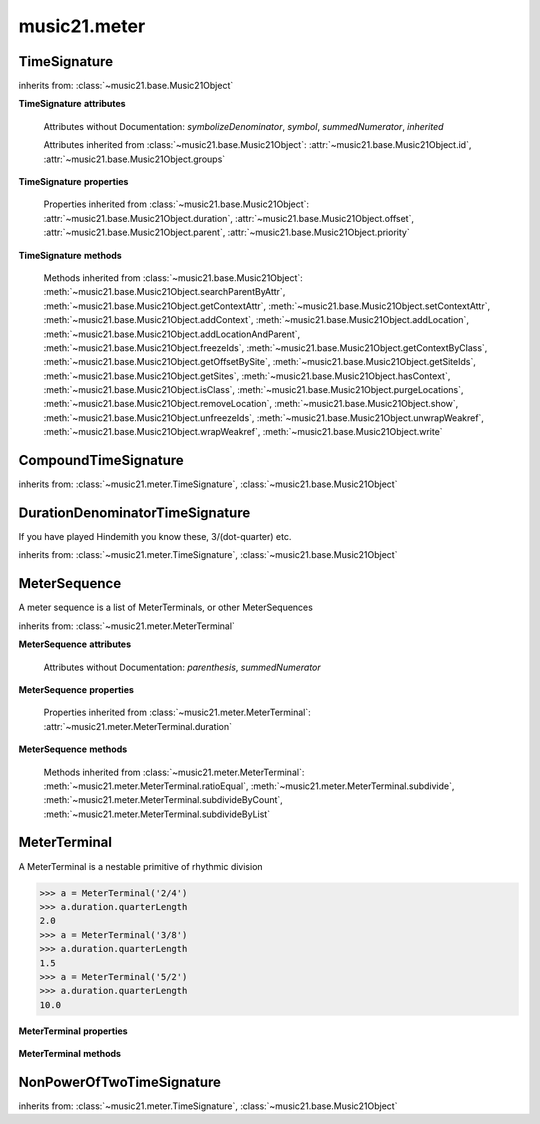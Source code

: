.. _moduleMeter:

music21.meter
=============

.. WARNING: DO NOT EDIT THIS FILE: AUTOMATICALLY GENERATED

.. module:: music21.meter



.. function:: fractionSum(fList)

    Given a list of fractions represented as a list, find the sum 

    >>> fractionSum([(3,8), (5,8), (1,8)])
    (9, 8) 
    >>> fractionSum([(1,6), (2,3)])
    (5, 6) 
    >>> fractionSum([(3,4), (1,2)])
    (5, 4) 
    >>> fractionSum([(1,13), (2,17)])
    (43, 221) 

    

.. function:: fractionToSlashMixed(fList)

    Given a list of fraction values, compact numerators by sum if denominators are the same 

    >>> fractionToSlashMixed([(3, 8), (2, 8), (5, 8), (3, 4), (2, 16), (1, 16), (4, 16)])
    [('3+2+5', 8), ('3', 4), ('2+1+4', 16)] 

.. function:: slashCompoundToFraction(value)

    

    >>> slashCompoundToFraction('3/8+2/8')
    [(3, 8), (2, 8)] 
    >>> slashCompoundToFraction('5/8')
    [(5, 8)] 
    >>> slashCompoundToFraction('5/8+2/4+6/8')
    [(5, 8), (2, 4), (6, 8)] 

    

.. function:: slashMixedToFraction(valueSrc)

    Given a mixture if possible meter fraction representations, return a list of pairs. If originally given as a summed numerator; break into separate fractions. 

    >>> slashMixedToFraction('3/8+2/8')
    ([(3, 8), (2, 8)], False) 
    >>> slashMixedToFraction('3+2/8')
    ([(3, 8), (2, 8)], True) 
    >>> slashMixedToFraction('3+2+5/8')
    ([(3, 8), (2, 8), (5, 8)], True) 
    >>> slashMixedToFraction('3+2+5/8+3/4')
    ([(3, 8), (2, 8), (5, 8), (3, 4)], True) 
    >>> slashMixedToFraction('3+2+5/8+3/4+2+1+4/16')
    ([(3, 8), (2, 8), (5, 8), (3, 4), (2, 16), (1, 16), (4, 16)], True) 
    >>> slashMixedToFraction('3+2+5/8+3/4+2+1+4')
    Traceback (most recent call last): 
    ... 
    MeterException: cannot match denominator to numerator in: 3+2+5/8+3/4+2+1+4 

.. function:: slashToFraction(value)

    

    >>> slashToFraction('3/8')
    (3, 8) 
    >>> slashToFraction('7/32')
    (7, 32) 

TimeSignature
-------------

.. class:: TimeSignature(value=None, partitionRequest=None)


    inherits from: :class:`~music21.base.Music21Object`

    **TimeSignature** **attributes**

        .. attribute:: display

            A meter sequence is a list of MeterTerminals, or other MeterSequences 

        .. attribute:: beat

            A meter sequence is a list of MeterTerminals, or other MeterSequences 

        .. attribute:: accent

            A meter sequence is a list of MeterTerminals, or other MeterSequences 

        .. attribute:: beam

            A meter sequence is a list of MeterTerminals, or other MeterSequences 

        Attributes without Documentation: `symbolizeDenominator`, `symbol`, `summedNumerator`, `inherited`

        Attributes inherited from :class:`~music21.base.Music21Object`: :attr:`~music21.base.Music21Object.id`, :attr:`~music21.base.Music21Object.groups`

    **TimeSignature** **properties**

        .. attribute:: barDuration

            barDuration gets or sets a duration value that is equal in length to the totalLength 

            >>> a = TimeSignature('3/8')
            >>> d = a.barDuration
            >>> d.type
            'quarter' 
            >>> d.dots
            1 
            >>> d.quarterLength
            1.5 

        .. attribute:: beatLengthToQuarterLengthRatio

            

            >>> a = TimeSignature('3/2')
            >>> a.beatLengthToQuarterLengthRatio
            2.0 

        .. attribute:: denominator

            No documentation. 

        .. attribute:: lily

            returns the lilypond representation of the timeSignature 

            >>> a = TimeSignature('3/16')
            >>> a.lily
            \time 3/16 

        .. attribute:: musicxml

            Return a complete MusicXML string 

        .. attribute:: mx

            Returns a list of one mxTime object. Compound meters are represented as multiple pairs of beat and beat-type elements 

            >>> a = TimeSignature('3/4')
            >>> b = a.mx
            >>> a = TimeSignature('3/4+2/4')
            >>> b = a.mx

            

        .. attribute:: numerator

            No documentation. 

        .. attribute:: quarterLengthToBeatLengthRatio

            No documentation. 

        .. attribute:: totalLength

            No documentation. 

        Properties inherited from :class:`~music21.base.Music21Object`: :attr:`~music21.base.Music21Object.duration`, :attr:`~music21.base.Music21Object.offset`, :attr:`~music21.base.Music21Object.parent`, :attr:`~music21.base.Music21Object.priority`

    **TimeSignature** **methods**

        .. method:: getAccent(qLenPos)

            Return true or false if the qLenPos is at the start of an accent division 

            >>> a = TimeSignature('3/4', 3)
            >>> a.accent.partition([2,1])
            >>> a.accent
            <MeterSequence {2/4+1/4}> 
            >>> a.getAccent(0)
            True 
            >>> a.getAccent(1)
            False 
            >>> a.getAccent(2)
            True 

        .. method:: getAccentWeight(qLenPos, level=0)

            Given a qLenPos,  return an accent level. 

        .. method:: getBeams(srcList)

            Given a qLen position and a list of Duration objects, return a list of Beams object. Can alternatively provide a flat stream, from which Durations are extracted. Duration objects are assumed to be adjoining; offsets are not used. This can be modified to take lists of rests and notes Must process a list at  time, because we cannot tell when a beam ends unless we see the context of adjoining durations. 

            >>> a = TimeSignature('2/4', 2)
            >>> a.beam[0] = a.beam[0].subdivide(2)
            >>> a.beam[1] = a.beam[1].subdivide(2)
            >>> a.beam
            <MeterSequence {{1/8+1/8}+{1/8+1/8}}> 
            >>> b = [duration.Duration('16th')] * 8
            >>> c = a.getBeams(b)
            >>> len(c) == len(b)
            True 
            >>> print(c)
            [<music21.note.Beams <music21.note.Beam 1/start>/<music21.note.Beam 2/start>>, <music21.note.Beams <music21.note.Beam 1/continue>/<music21.note.Beam 2/stop>>, <music21.note.Beams <music21.note.Beam 1/continue>/<music21.note.Beam 2/start>>, <music21.note.Beams <music21.note.Beam 1/stop>/<music21.note.Beam 2/stop>>, <music21.note.Beams <music21.note.Beam 1/start>/<music21.note.Beam 2/start>>, <music21.note.Beams <music21.note.Beam 1/continue>/<music21.note.Beam 2/stop>>, <music21.note.Beams <music21.note.Beam 1/continue>/<music21.note.Beam 2/start>>, <music21.note.Beams <music21.note.Beam 1/stop>/<music21.note.Beam 2/stop>>] 
            >>> a = TimeSignature('6/8')
            >>> b = [duration.Duration('eighth')] * 6
            >>> c = a.getBeams(b)
            >>> print(c)
            [<music21.note.Beams <music21.note.Beam 1/start>>, <music21.note.Beams <music21.note.Beam 1/continue>>, <music21.note.Beams <music21.note.Beam 1/stop>>, <music21.note.Beams <music21.note.Beam 1/start>>, <music21.note.Beams <music21.note.Beam 1/continue>>, <music21.note.Beams <music21.note.Beam 1/stop>>] 

        .. method:: getBeat(qLenPos)

            Given a quarterLenght position, get the beat, where beats count from 1 

            >>> a = TimeSignature('3/4', 3)
            >>> a.getBeat(0)
            1 
            >>> a.getBeat(2.5)
            3 
            >>> a.beat.partition(['3/8', '3/8'])
            >>> a.getBeat(2.5)
            2 

        .. method:: getBeatDepth(qLenPos, align=quantize)

            

            >>> a = TimeSignature('3/4', 3)
            >>> a.getBeatDepth(0)
            1 
            >>> a.getBeatDepth(1)
            1 
            >>> a.getBeatDepth(2)
            1 
            >>> b = TimeSignature('3/4', 1)
            >>> b.beat[0] = b.beat[0].subdivide(3)
            >>> b.beat[0][0] = b.beat[0][0].subdivide(2)
            >>> b.beat[0][1] = b.beat[0][1].subdivide(2)
            >>> b.beat[0][2] = b.beat[0][2].subdivide(2)
            >>> b.getBeatDepth(0)
            3 
            >>> b.getBeatDepth(.5)
            1 
            >>> b.getBeatDepth(1)
            2 

        .. method:: getBeatProgress(qLenPos)

            Given a quarterLenght position, get the beat, where beats count from 1, and return the the amount of qLen into this beat the supplied qLenPos is. 

            >>> a = TimeSignature('3/4', 3)
            >>> a.getBeatProgress(0)
            (1, 0) 
            >>> a.getBeatProgress(0.75)
            (1, 0.75) 
            >>> a.getBeatProgress(2.5)
            (3, 0.5) 
            >>> a.beat.partition(['3/8', '3/8'])
            >>> a.getBeatProgress(2.5)
            (2, 1.0) 

        .. method:: load(value, partitionRequest=None)

            Loading a meter destroys all internal representations 

        .. method:: loadRatio(numerator, denominator, partitionRequest=None)

            Convenience method 

        .. method:: quarterPositionToBeat(currentQtrPosition=0)

            For backward compatibility. Ultimately, remove. 

        .. method:: ratioEqual(other)

            A basic form of comparison; does not determine if any internatl structures are equal; only outermost ratio. 

        .. method:: setAccentWeight(weightList, level=0)

            Set accent weight, or floating point scalars, for the accent MeterSequence. Provide a list of values; if this list is shorter than the length of the MeterSequence, it will be looped; if this list is longer, only the first relevant value will be used. If the accent MeterSequence is subdivided, the level of depth to set is given by the optional level argument. 

            >>> a = TimeSignature('4/4', 4)
            >>> len(a.accent)
            4 
            >>> a.setAccentWeight([.8, .2])
            >>> a.getAccentWeight(0)
            0.800... 
            >>> a.getAccentWeight(.5)
            0.800... 
            >>> a.getAccentWeight(1)
            0.200... 
            >>> a.getAccentWeight(2.5)
            0.800... 
            >>> a.getAccentWeight(3.5)
            0.200... 

        .. method:: setDisplay(value, partitionRequest=None)

            Set an indendent display value 

            >>> a = TimeSignature()
            >>> a.load('3/4')
            >>> a.setDisplay('2/8+2/8+2/8')
            >>> a.display
            <MeterSequence {2/8+2/8+2/8}> 
            >>> a.beam
            <MeterSequence {{1/8+1/8}+{1/8+1/8}+{1/8+1/8}}> 
            >>> a.beat
            <MeterSequence {3/4}> 
            >>> a.setDisplay(a.beat)
            >>> a.display
            <MeterSequence {3/4}> 

        Methods inherited from :class:`~music21.base.Music21Object`: :meth:`~music21.base.Music21Object.searchParentByAttr`, :meth:`~music21.base.Music21Object.getContextAttr`, :meth:`~music21.base.Music21Object.setContextAttr`, :meth:`~music21.base.Music21Object.addContext`, :meth:`~music21.base.Music21Object.addLocation`, :meth:`~music21.base.Music21Object.addLocationAndParent`, :meth:`~music21.base.Music21Object.freezeIds`, :meth:`~music21.base.Music21Object.getContextByClass`, :meth:`~music21.base.Music21Object.getOffsetBySite`, :meth:`~music21.base.Music21Object.getSiteIds`, :meth:`~music21.base.Music21Object.getSites`, :meth:`~music21.base.Music21Object.hasContext`, :meth:`~music21.base.Music21Object.isClass`, :meth:`~music21.base.Music21Object.purgeLocations`, :meth:`~music21.base.Music21Object.removeLocation`, :meth:`~music21.base.Music21Object.show`, :meth:`~music21.base.Music21Object.unfreezeIds`, :meth:`~music21.base.Music21Object.unwrapWeakref`, :meth:`~music21.base.Music21Object.wrapWeakref`, :meth:`~music21.base.Music21Object.write`


CompoundTimeSignature
---------------------

.. class:: CompoundTimeSignature(value=None, partitionRequest=None)


    inherits from: :class:`~music21.meter.TimeSignature`, :class:`~music21.base.Music21Object`


DurationDenominatorTimeSignature
--------------------------------

.. class:: DurationDenominatorTimeSignature(value=None, partitionRequest=None)

    If you have played Hindemith you know these, 3/(dot-quarter) etc. 

    inherits from: :class:`~music21.meter.TimeSignature`, :class:`~music21.base.Music21Object`


MeterSequence
-------------

.. class:: MeterSequence(value=None, partitionRequest=None)

    A meter sequence is a list of MeterTerminals, or other MeterSequences 

    inherits from: :class:`~music21.meter.MeterTerminal`

    **MeterSequence** **attributes**

        Attributes without Documentation: `parenthesis`, `summedNumerator`

    **MeterSequence** **properties**

        .. attribute:: denominator

            No documentation. 

        .. attribute:: depth

            Return how many unique levels deep this part is This should be optimized to store values unless the structure has changed. 

        .. attribute:: flat

            Retrun a new MeterSequence composed of the flattend representation. 

            >>> a = MeterSequence('3/4', 3)
            >>> b = a.flat
            >>> len(b)
            3 
            >>> a[1] = a[1].subdivide(4)
            >>> b = a.flat
            >>> len(b)
            6 
            >>> a[1][2] = a[1][2].subdivide(4)
            >>> a
            <MeterSequence {1/4+{1/16+1/16+{1/64+1/64+1/64+1/64}+1/16}+1/4}> 
            >>> b = a.flat
            >>> len(b)
            9 

            

        .. attribute:: flatWeight

            Retrun a list of flat weight valuess 

            

        .. attribute:: numerator

            No documentation. 

        .. attribute:: weight

            

            >>> a = MeterSequence('3/4')
            >>> a.partition(3)
            >>> a.weight = 1
            >>> a[0].weight
            0.333... 
            >>> b = MeterTerminal('1/4', .25)
            >>> c = MeterTerminal('1/4', .25)
            >>> d = MeterSequence([b, c])
            >>> d.weight
            0.5 

        Properties inherited from :class:`~music21.meter.MeterTerminal`: :attr:`~music21.meter.MeterTerminal.duration`

    **MeterSequence** **methods**

        .. method:: getLevel(level=0, flat=True)

            Return a complete MeterSequence with the same numerator/denominator reationship but that represents any partitions found at the rquested level. A sort of flatness with variable depth. 

            >>> b = MeterSequence('4/4', 4)
            >>> b[1] = b[1].subdivide(2)
            >>> b[3] = b[3].subdivide(2)
            >>> b[3][0] = b[3][0].subdivide(2)
            >>> b
            <MeterSequence {1/4+{1/8+1/8}+1/4+{{1/16+1/16}+1/8}}> 
            >>> b.getLevel(0)
            <MeterSequence {1/4+1/4+1/4+1/4}> 
            >>> b.getLevel(1)
            <MeterSequence {1/4+1/8+1/8+1/4+1/8+1/8}> 
            >>> b.getLevel(2)
            <MeterSequence {1/4+1/8+1/8+1/4+1/16+1/16+1/8}> 

        .. method:: getLevelSpan(level=0)

            For a given level, return the time span of each terminal or sequnece 

            >>> b = MeterSequence('4/4', 4)
            >>> b[1] = b[1].subdivide(2)
            >>> b[3] = b[3].subdivide(2)
            >>> b[3][0] = b[3][0].subdivide(2)
            >>> b
            <MeterSequence {1/4+{1/8+1/8}+1/4+{{1/16+1/16}+1/8}}> 
            >>> b.getLevelSpan(0)
            [(0.0, 1.0), (1.0, 2.0), (2.0, 3.0), (3.0, 4.0)] 
            >>> b.getLevelSpan(1)
            [(0.0, 1.0), (1.0, 1.5), (1.5, 2.0), (2.0, 3.0), (3.0, 3.5), (3.5, 4.0)] 
            >>> b.getLevelSpan(2)
            [(0.0, 1.0), (1.0, 1.5), (1.5, 2.0), (2.0, 3.0), (3.0, 3.25), (3.25, 3.5), (3.5, 4.0)] 

        .. method:: getLevelWeight(level=0)

            The weightList is an array of weights found in the components. The MeterSequence has a ._weight attribute, but it is not used here 

            >>> a = MeterSequence('4/4', 4)
            >>> a.getLevelWeight()
            [0.25, 0.25, 0.25, 0.25] 
            >>> b = MeterSequence('4/4', 4)
            >>> b.getLevelWeight(0)
            [0.25, 0.25, 0.25, 0.25] 
            >>> b[1] = b[1].subdivide(2)
            >>> b[3] = b[3].subdivide(2)
            >>> b.getLevelWeight(0)
            [0.25, 0.25, 0.25, 0.25] 
            >>> b[3][0] = b[3][0].subdivide(2)
            >>> b
            <MeterSequence {1/4+{1/8+1/8}+1/4+{{1/16+1/16}+1/8}}> 
            >>> b.getLevelWeight(0)
            [0.25, 0.25, 0.25, 0.25] 
            >>> b.getLevelWeight(1)
            [0.25, 0.125, 0.125, 0.25, 0.125, 0.125] 
            >>> b.getLevelWeight(2)
            [0.25, 0.125, 0.125, 0.25, 0.0625, 0.0625, 0.125] 

        .. method:: load(value, partitionRequest=None, autoWeight=False, targetWeight=None)

            This method is called when a MeterSequence is created, or if a MeterSequece is re-set. User can enter a list of values or an abbreviated slash notation. autoWeight, if True, will attempt to set weights. tragetWeight, if given, will be used instead of self.weight 

            >>> a = MeterSequence()
            >>> a.load('4/4', 4)
            >>> str(a)
            '{1/4+1/4+1/4+1/4}' 
            >>> a.load('4/4', 2) # request 2 beats
            >>> str(a)
            '{1/2+1/2}' 
            >>> a.load('5/8', 2) # request 2 beats
            >>> str(a)
            '{2/8+3/8}' 
            >>> a.load('5/8+4/4')
            >>> str(a)
            '{5/8+4/4}' 

            

        .. method:: partition(value)

            Partitioning creates and sets a number of MeterTerminals that make up this MeterSequence. A simple way to partition based on arguement time. Single integers are treated as beat counts; lists are treated as numerator lists; MeterSequence objects are call partitionByOther(). 

            >>> a = MeterSequence('5/4+3/8')
            >>> len(a)
            2 
            >>> b = MeterSequence('13/8')
            >>> len(b)
            1 
            >>> b.partition(13)
            >>> len(b)
            13 
            >>> a.partition(b)
            >>> len(a)
            13 

        .. method:: partitionByCount(countRequest, loadDefault=True)

            This will destroy any struct in the _partition 

            >>> a = MeterSequence('4/4')
            >>> a.partitionByCount(2)
            >>> str(a)
            '{1/2+1/2}' 
            >>> a.partitionByCount(4)
            >>> str(a)
            '{1/4+1/4+1/4+1/4}' 

        .. method:: partitionByList(numeratorList)

            Given a numerator list, partition MeterSequence inot a new list of MeterTerminals 

            >>> a = MeterSequence('4/4')
            >>> a.partitionByList([1,1,1,1])
            >>> str(a)
            '{1/4+1/4+1/4+1/4}' 
            >>> a.partitionByList(['3/4', '1/8', '1/8'])
            >>> a
            <MeterSequence {3/4+1/8+1/8}> 
            >>> a.partitionByList(['3/4', '1/8', '5/8'])
            Traceback (most recent call last): 
            MeterException: Cannot set partition by ['3/4', '1/8', '5/8'] 

            

        .. method:: partitionByOther(other)

            Set partition to that found in another object 

            >>> a = MeterSequence('4/4', 4)
            >>> b = MeterSequence('4/4', 2)
            >>> a.partitionByOther(b)
            >>> len(a)
            2 

        .. method:: positionToAddress(qLenPos, includeCoincidentBoundaries=False)

            Give a list of values that show all indices necessary to access the exact terminal at a given qLenPos. The len of the returned list also provides the depth at the specified qLen. 

            >>> a = MeterSequence('3/4', 3)
            >>> a[1] = a[1].subdivide(4)
            >>> a
            <MeterSequence {1/4+{1/16+1/16+1/16+1/16}+1/4}> 
            >>> len(a)
            3 
            >>> a.positionToAddress(.5)
            [0] 
            >>> a[0]
            <MeterTerminal 1/4> 
            >>> a.positionToAddress(1.0)
            [1, 0] 
            >>> a.positionToAddress(1.5)
            [1, 2] 
            >>> a[1][2]
            <MeterTerminal 1/16> 
            >>> a.positionToAddress(1.99)
            [1, 3] 
            >>> a.positionToAddress(2.5)
            [2] 

            

        .. method:: positionToDepth(qLenPos, align=quantize)

            Given a qLenPos, return the maximum available depth at this position 

            >>> b = MeterSequence('4/4', 4)
            >>> b[1] = b[1].subdivide(2)
            >>> b[3] = b[3].subdivide(2)
            >>> b[3][0] = b[3][0].subdivide(2)
            >>> b
            <MeterSequence {1/4+{1/8+1/8}+1/4+{{1/16+1/16}+1/8}}> 
            >>> b.positionToDepth(0)
            3 
            >>> b.positionToDepth(0.25) # quantizing active by default
            3 
            >>> b.positionToDepth(1)
            3 
            >>> b.positionToDepth(1.5)
            2 

        .. method:: positionToIndex(qLenPos, includeCoincidentBoundaries=False)

            Given a qLen pos (0 through self.duration.quarterLength), return the active MeterTerminal or MeterSequence 

            >>> a = MeterSequence('4/4')
            >>> a.positionToIndex(5)
            Traceback (most recent call last): 
            ... 
            MeterException: cannot access from qLenPos 5 where total duration is 4.0 
            >>> a = MeterSequence('4/4')
            >>> a.positionToIndex(.5)
            0 
            >>> a.positionToIndex(3.5)
            0 
            >>> a.partition(4)
            >>> a.positionToIndex(0.5)
            0 
            >>> a.positionToIndex(3.5)
            3 
            >>> a.partition([1,2,1])
            >>> len(a)
            3 
            >>> a.positionToIndex(2.9)
            1 

        .. method:: positionToSpan(qLenPos)

            Given a lenPos, return the span of the active region. Only applies to the top most level of partitions 

            >>> a = MeterSequence('3/4', 3)
            >>> a.positionToSpan(.5)
            (0, 1.0) 
            >>> a.positionToSpan(1.5)
            (1.0, 2.0) 

            

        Methods inherited from :class:`~music21.meter.MeterTerminal`: :meth:`~music21.meter.MeterTerminal.ratioEqual`, :meth:`~music21.meter.MeterTerminal.subdivide`, :meth:`~music21.meter.MeterTerminal.subdivideByCount`, :meth:`~music21.meter.MeterTerminal.subdivideByList`


MeterTerminal
-------------

.. class:: MeterTerminal(slashNotation=None, weight=1)

    A MeterTerminal is a nestable primitive of rhythmic division 

    >>> a = MeterTerminal('2/4')
    >>> a.duration.quarterLength
    2.0 
    >>> a = MeterTerminal('3/8')
    >>> a.duration.quarterLength
    1.5 
    >>> a = MeterTerminal('5/2')
    >>> a.duration.quarterLength
    10.0 

    

    

    **MeterTerminal** **properties**

        .. attribute:: denominator

            No documentation. 

        .. attribute:: depth

            Return how many levels deep this part is. Depth of a terminal is always 1 

        .. attribute:: duration

            barDuration gets or sets a duration value that is equal in length to the totalLength 

            >>> a = MeterTerminal()
            >>> a.numerator = 3
            >>> a.denominator = 8
            >>> d = a.duration
            >>> d.type
            'quarter' 
            >>> d.dots
            1 
            >>> d.quarterLength
            1.5 

        .. attribute:: numerator

            No documentation. 

        .. attribute:: weight

            No documentation. 

    **MeterTerminal** **methods**

        .. method:: ratioEqual(other)

            Compare the numerator and denominator of another object. Note that these have to be exact matches; 3/4 is not the same as 6/8 

        .. method:: subdivide(value)

            Subdivision takes a MeterTerminal and, making it into a a collection of MeterTerminals, Returns a MeterSequence. This is different than a partitioning a MeterSequence in that this does not happen in place and instead returns a new object. If an integer is provided, assume it is a partition count 

        .. method:: subdivideByCount(countRequest=None)

            retrun a MeterSequence 

            >>> a = MeterTerminal('3/4')
            >>> b = a.subdivideByCount(3)
            >>> isinstance(b, MeterSequence)
            True 
            >>> len(b)
            3 

        .. method:: subdivideByList(numeratorList)

            Return a MeterSequence countRequest is within the context of the beatIndex 

            >>> a = MeterTerminal('3/4')
            >>> b = a.subdivideByList([1,1,1])
            >>> len(b)
            3 


NonPowerOfTwoTimeSignature
--------------------------

.. class:: NonPowerOfTwoTimeSignature(value=None, partitionRequest=None)


    inherits from: :class:`~music21.meter.TimeSignature`, :class:`~music21.base.Music21Object`


